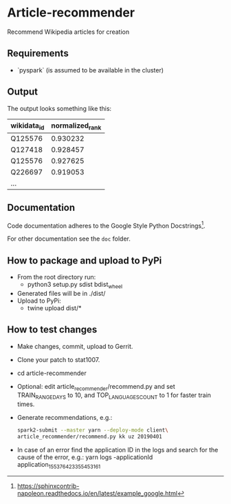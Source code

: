 * Article-recommender
  Recommend Wikipedia articles for creation

** Requirements
   - `pyspark` (is assumed to be available in the cluster)
** Output
   The output looks something like this:

   | wikidata_id | normalized_rank |
   |-------------+-----------------|
   | Q125576     |        0.930232 |
   | Q127418     |        0.928457 |
   | Q125576     |        0.927625 |
   | Q226697     |        0.919053 |
   | ...         |                 |

** Documentation
   Code documentation adheres to the Google Style Python
   Docstrings[fn:1].

   For other documentation see the ~doc~ folder.

[fn:1] https://sphinxcontrib-napoleon.readthedocs.io/en/latest/example_google.html

** How to package and upload to PyPi
   - From the root directory run:
     + python3 setup.py sdist bdist_wheel
   - Generated files will be in ./dist/
   - Upload to PyPi:
     + twine upload dist/*
** How to test changes
   - Make changes, commit, upload to Gerrit.
   - Clone your patch to stat1007.
   - cd article-recommender
   - Optional: edit article_recommender/recommend.py and set
     TRAIN_RANGE_DAYS to 10, and TOP_LANGUAGES_COUNT to 1 for faster
     train times.
   - Generate recommendations, e.g.:
     #+BEGIN_SRC bash
     spark2-submit --master yarn --deploy-mode client\
     article_recommender/recommend.py kk uz 20190401
     #+END_SRC
   - In case of an error find the application ID in the logs and search
     for the cause of the error, e.g.:
     yarn logs -applicationId application_1553764233554_53161
